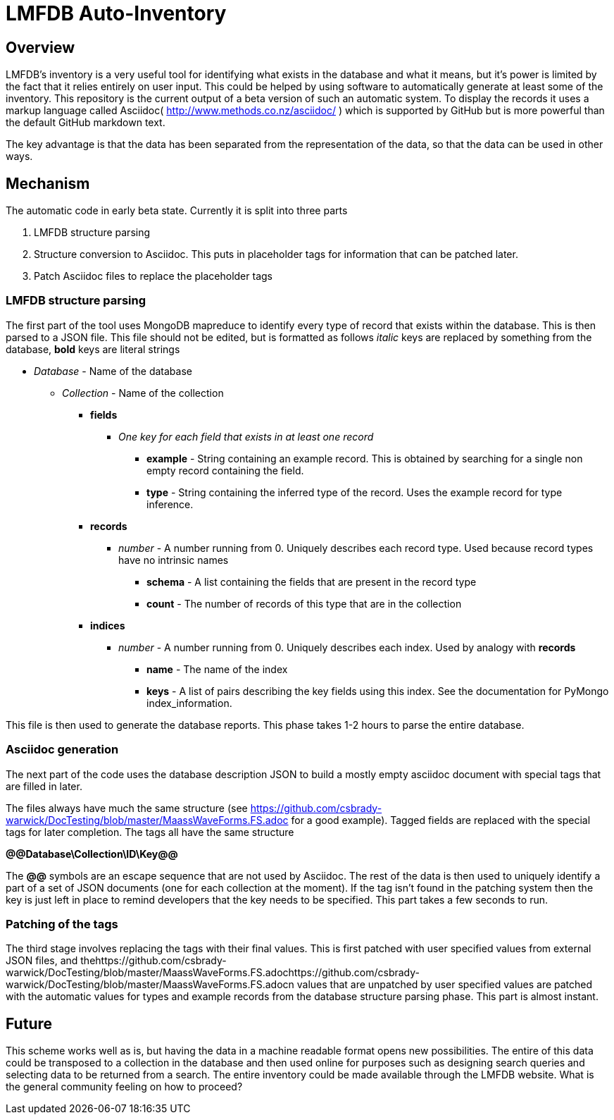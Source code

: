 = LMFDB Auto-Inventory =

== Overview ==
LMFDB's inventory is a very useful tool for identifying what exists in the database and what it means, but it's power is limited by the fact that it relies entirely on user input. This could be helped by using software to automatically generate at least some of the inventory. This repository is the current output of a beta version of such an automatic system. To display the records it uses a markup language called Asciidoc( http://www.methods.co.nz/asciidoc/ ) which is supported by GitHub but is more powerful than the default GitHub markdown text.

The key advantage is that the data has been separated from the representation of the data, so that the data can be used in other ways.

== Mechanism ==
The automatic code in early beta state. Currently it is split into three parts

. LMFDB structure parsing
. Structure conversion to Asciidoc. This puts in placeholder tags for information that can be patched later.
. Patch Asciidoc files to replace the placeholder tags

=== LMFDB structure parsing ===
The first part of the tool uses MongoDB mapreduce to identify every type of record that exists within the database. This is then parsed to a JSON file. This file should not be edited, but is formatted as follows _italic_ keys are replaced by something from the database, *bold* keys are literal strings

* _Database_ -  Name of the database
** _Collection_ - Name of the collection
*** *fields*
**** _One key for each field that exists in at least one record_
***** *example* - String containing an example record. This is obtained by searching for a single non empty record containing the field.
***** *type* - String containing the inferred type of the record. Uses the example record for type inference.
*** *records*
**** _number_ - A number running from 0. Uniquely describes each record type. Used because record types have no intrinsic names
***** *schema* - A list containing the fields that are present in the record type
***** *count* - The number of records of this type that are in the collection
*** *indices*
**** _number_ - A number running from 0. Uniquely describes each index. Used by analogy with *records*
***** *name* - The name of the index
***** *keys* - A list of pairs describing the key fields using this index. See the documentation for PyMongo index_information.

This file is then used to generate the database reports. This phase takes 1-2 hours to parse the entire database.

=== Asciidoc generation ===
The next part of the code uses the database description JSON to build a mostly empty asciidoc document with special tags that are filled in later.

The files always have much the same structure (see https://github.com/csbrady-warwick/DocTesting/blob/master/MaassWaveForms.FS.adoc for a good example). Tagged fields are replaced with the special tags for later completion. The tags all have the same structure

*@@Database\Collection\ID\Key@@*

The *@@* symbols are an escape sequence that are not used by Asciidoc. The rest of the data is then used to uniquely identify a part of a set of JSON documents (one for each collection at the moment). If the tag isn't found in the patching system then the key is just left in place to remind developers that the key needs to be specified. This part takes a few seconds to run.

=== Patching of the tags ===
The third stage involves replacing the tags with their final values. This is first patched with user specified values from external JSON files, and thehttps://github.com/csbrady-warwick/DocTesting/blob/master/MaassWaveForms.FS.adochttps://github.com/csbrady-warwick/DocTesting/blob/master/MaassWaveForms.FS.adocn values that are unpatched by user specified values are patched with the automatic values for types and example records from the database structure parsing phase. This part is almost instant.

== Future ==
This scheme works well as is, but having the data in a machine readable format opens new possibilities. The entire of this data could be transposed to a collection in the database and then used online for purposes such as designing search queries and selecting data to be returned from a search. The entire inventory could be made available through the LMFDB website. What is the general community feeling on how to proceed?
